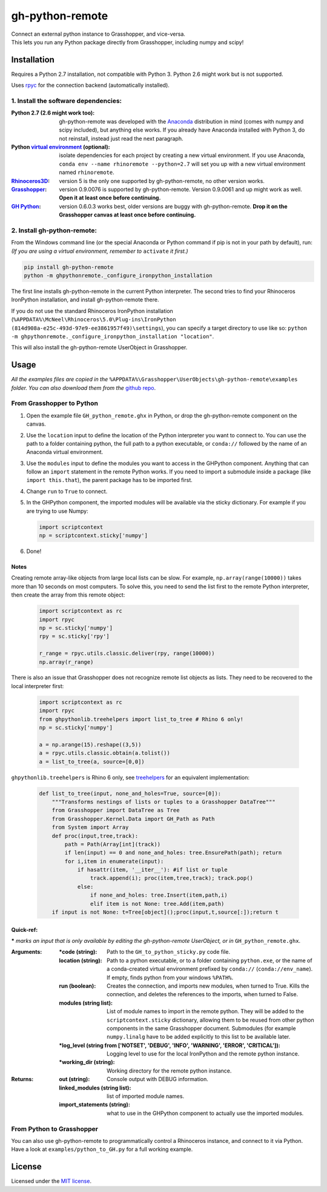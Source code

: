================
gh-python-remote
================

| Connect an external python instance to Grasshopper, and vice-versa.
| This lets you run any Python package directly from Grasshopper, including numpy and scipy!

.. image:: https://raw.githubusercontent.com/Digital-Structures/ghpythonremote/master/ghpythonremote/examples/GH_python_remote_plt.png
   :width: 900px
   :align: center

************
Installation
************

.. _test.exe: `Installation`_

Requires a Python 2.7 installation, not compatible with Python 3. Python 2.6 might work but is not supported.

Uses `rpyc`_ for the connection backend (automatically installed).

1. Install the software dependencies:
-------------------------------------

:Python 2.7 (2.6 might work too):
    gh-python-remote was developed with the `Anaconda`_ distribution in mind (comes with numpy and scipy included),
    but anything else works. If you already have Anaconda installed with Python 3, do not reinstall, instead just read
    the next paragraph.
:Python `virtual environment`_ (optional):
    isolate dependencies for each project by creating a new virtual environment. If you use Anaconda,
    ``conda env --name rhinoremote --python=2.7`` will set you up with a new virtual environment named ``rhinoremote``.
:`Rhinoceros3D`_:
    version 5 is the only one supported by gh-python-remote, no other version works.
:`Grasshopper`_:
    version 0.9.0076 is supported by gh-python-remote. Version 0.9.0061 and up might work as well. **Open it at least
    once before continuing.**
:`GH Python`_:
    version 0.6.0.3 works best, older versions are buggy with gh-python-remote. **Drop it on the Grasshopper canvas at
    least once before continuing.**

2. Install gh-python-remote:
--------------------------------

From the Windows command line (or the special Anaconda or Python command if pip is not in your path by default), run:
*(If you are using a virtual environment, remember to* ``activate`` *it first.)*

.. code-block:: bash

   pip install gh-python-remote
   python -m ghpythonremote._configure_ironpython_installation

The first line installs gh-python-remote in the current Python interpreter. The second tries to find your Rhinoceros
IronPython installation, and install gh-python-remote there.

If you do not use the standard Rhinoceros IronPython installation
(``%APPDATA%\McNeel\Rhinoceros\5.0\Plug-ins\IronPython (814d908a-e25c-493d-97e9-ee3861957f49)\settings``), you can
specify a target directory to use like so: ``python -m ghpythonremote._configure_ironpython_installation "location"``.

This will also install the gh-python-remote UserObject in Grasshopper.

*****
Usage
*****

*All the examples files are copied in the* ``%APPDATA%\Grasshopper\UserObjects\gh-python-remote\examples`` *folder.
You can also download them from the* `github repo`_.

From Grasshopper to Python
--------------------------

#. Open the example file ``GH_python_remote.ghx`` in Python, or drop the gh-python-remote component on the canvas.
#. Use the ``location`` input to define the location of the Python interpreter you want to connect to. You can use
   the path to a folder containing python, the full path to a python executable, or ``conda://`` followed by the name
   of an Anaconda virtual environment.
#. Use the ``modules`` input to define the modules you want to access in the GHPython component. Anything that can
   follow an ``import`` statement in the remote Python works. If you need to import a submodule inside a package
   (like ``import this.that``), the parent package has to be imported first.
#. Change ``run`` to ``True`` to connect.
#. In the GHPython component, the imported modules will be available via the sticky dictionary. For example if you are
   trying to use Numpy:

   .. code-block:: python

      import scriptcontext
      np = scriptcontext.sticky['numpy']

#. Done!

Notes
^^^^^

Creating remote array-like objects from large local lists can be slow. For example, ``np.array(range(10000))`` takes
more than 10 seconds on most computers. To solve this, you need to send the list first to the remote Python
interpreter, then create the array from this remote object:

   .. code-block:: python

      import scriptcontext as rc
      import rpyc
      np = sc.sticky['numpy']
      rpy = sc.sticky['rpy']

      r_range = rpyc.utils.classic.deliver(rpy, range(10000))
      np.array(r_range)

There is also an issue that Grasshopper does not recognize remote list objects as lists. They need to be recovered to
the local interpreter first:

   .. code-block:: python

      import scriptcontext as rc
      import rpyc
      from ghpythonlib.treehelpers import list_to_tree # Rhino 6 only!
      np = sc.sticky['numpy']

      a = np.arange(15).reshape((3,5))
      a = rpyc.utils.classic.obtain(a.tolist())
      a = list_to_tree(a, source=[0,0])

``ghpythonlib.treehelpers`` is Rhino 6 only, see `treehelpers`_ for an equivalent implementation:

   .. code-block:: python

      def list_to_tree(input, none_and_holes=True, source=[0]):
          """Transforms nestings of lists or tuples to a Grasshopper DataTree"""
          from Grasshopper import DataTree as Tree
          from Grasshopper.Kernel.Data import GH_Path as Path
          from System import Array
          def proc(input,tree,track):
              path = Path(Array[int](track))
              if len(input) == 0 and none_and_holes: tree.EnsurePath(path); return
              for i,item in enumerate(input):
                  if hasattr(item, '__iter__'): #if list or tuple
                      track.append(i); proc(item,tree,track); track.pop()
                  else:
                      if none_and_holes: tree.Insert(item,path,i)
                      elif item is not None: tree.Add(item,path)
          if input is not None: t=Tree[object]();proc(input,t,source[:]);return t

Quick-ref:
^^^^^^^^^^

**\*** *marks an input that is only available by editing the gh-python-remote UserObject, or in*
``GH_python_remote.ghx``.

:Arguments:
    :\*code (string):
        Path to the ``GH_to_python_sticky.py`` code file.
    :location (string):
        Path to a python executable, or to a folder containing ``python.exe``, or the name of a conda-created virtual
        environment prefixed by ``conda://`` (``conda://env_name``). If empty, finds python from your windows
        ``%PATH%``.
    :run (boolean):
        Creates the connection, and imports new modules, when turned to True. Kills the connection, and deletes the
        references to the imports, when turned to False.
    :modules (string list):
        List of module names to import in the remote python. They will be added to the ``scriptcontext.sticky``
        dictionary, allowing them to be reused from other python components in the same Grasshopper document.
        Submodules (for example ``numpy.linalg`` have to be added explicitly to this list to be available later.
    :\*log_level (string from ['NOTSET', 'DEBUG', 'INFO', 'WARNING', 'ERROR', 'CRITICAL']):
        Logging level to use for the local IronPython and the remote python instance.
    :\*working_dir (string):
        Working directory for the remote python instance.

:Returns:
    :out (string):
        Console output with DEBUG information.
    :linked_modules (string list):
        list of imported module names.
    :import_statements (string):
        what to use in the GHPython component to actually use the imported modules.


From Python to Grasshopper
--------------------------

You can also use gh-python-remote to programmatically control a Rhinoceros instance, and connect to it via Python.
Have a look at ``examples/python_to_GH.py`` for a full working example.

*******
License
*******

Licensed under the `MIT license`_.

.. _rpyc: https://rpyc.readthedocs.io/en/latest/
.. _Anaconda: https://www.anaconda.com/download/
.. _virtual environment: https://docs.python.org/3/tutorial/venv.html
.. _Rhinoceros3D: https://www.rhino3d.com/download
.. _Grasshopper: https://www.rhino3d.com/download/grasshopper/1.0/wip/rc
.. _GH Python: http://www.food4rhino.com/app/ghpython#downloads_list
.. _github repo: https://github.com/Digital-Structures/ghpythonremote/tree/master/ghpythonremote/examples
.. _treehelpers: https://gist.github.com/piac/ef91ac83cb5ee92a1294
.. _MIT License: https://github.com/Digital-Structures/ghpythonremote/blob/master/LICENSE.txt
